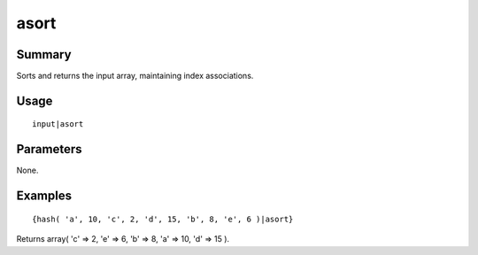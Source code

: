 asort
-----

Summary
~~~~~~~
Sorts and returns the input array, maintaining index associations.

Usage
~~~~~
::

    input|asort

Parameters
~~~~~~~~~~
None.

Examples
~~~~~~~~
::

    {hash( 'a', 10, 'c', 2, 'd', 15, 'b', 8, 'e', 6 )|asort}

Returns array( 'c' => 2, 'e' => 6, 'b' => 8, 'a' => 10, 'd' => 15 ).
